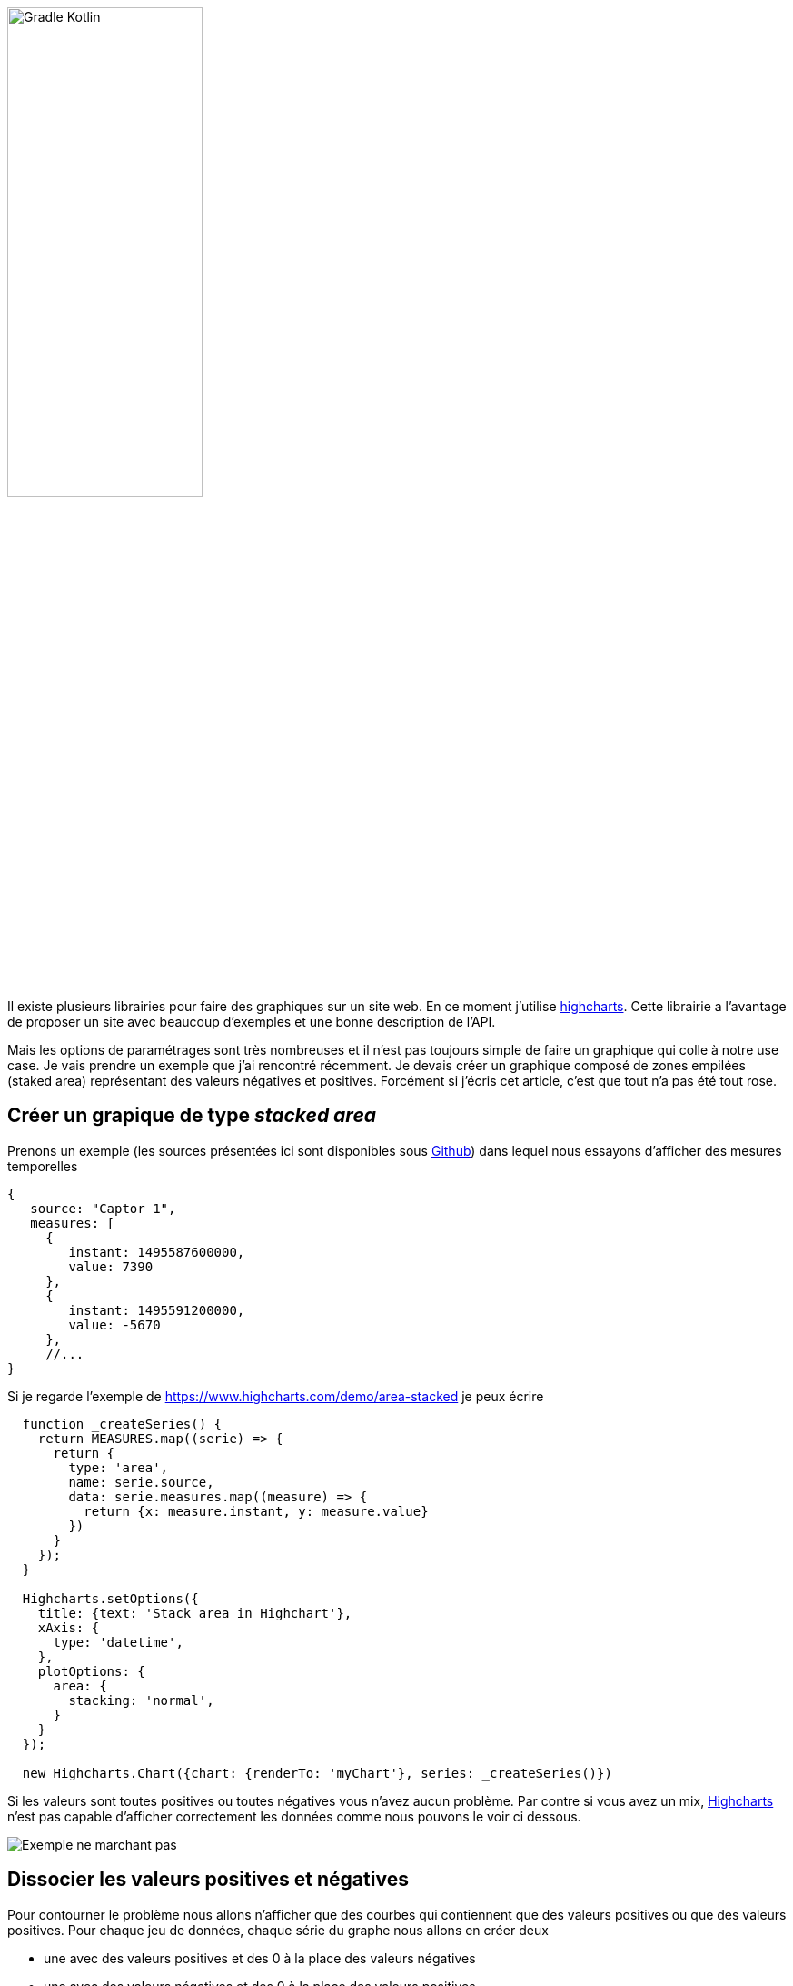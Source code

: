 
image::logo_long.svg[Gradle Kotlin, width=50%, align=center]

Il existe plusieurs librairies pour faire des graphiques sur un site web. En ce moment j'utilise https://www.highcharts.com/[highcharts]. Cette librairie a l'avantage de proposer un site avec beaucoup d'exemples et une bonne description de l'API.

Mais les options de paramétrages sont très nombreuses et il n'est pas toujours simple de faire un graphique qui colle à notre use case. Je vais prendre un exemple que j'ai rencontré récemment. Je devais créer un graphique composé de zones empilées (staked area) représentant des valeurs négatives et positives. Forcément si j'écris cet article, c'est que tout n'a pas été tout rose.

== Créer un grapique de type _stacked area_

Prenons un exemple (les sources présentées ici sont disponibles sous https://github.com/javamind/stackedarea[Github]) dans lequel nous essayons d'afficher des mesures temporelles

[source, javascript, subs="none"]
----
{
   source: "Captor 1",
   measures: [
     {
        instant: 1495587600000,
        value: 7390
     },
     {
        instant: 1495591200000,
        value: -5670
     },
     //...
}
----

Si je regarde l'exemple de https://www.highcharts.com/demo/area-stacked je peux écrire

[source, javascript, subs="none"]
----
  function _createSeries() {
    return MEASURES.map((serie) => {
      return {
        type: 'area',
        name: serie.source,
        data: serie.measures.map((measure) => {
          return {x: measure.instant, y: measure.value}
        })
      }
    });
  }

  Highcharts.setOptions({
    title: {text: 'Stack area in Highchart'},
    xAxis: {
      type: 'datetime',
    },
    plotOptions: {
      area: {
        stacking: 'normal',
      }
    }
  });

  new Highcharts.Chart({chart: {renderTo: 'myChart'}, series: _createSeries()})
----

Si les valeurs sont toutes positives ou toutes négatives vous n'avez aucun problème. Par contre si vous avez un mix, https://www.highcharts.com/[Highcharts] n'est pas capable d'afficher correctement les données comme nous pouvons le voir ci dessous.

image::chart1.png[Exemple ne marchant pas]

== Dissocier les valeurs positives et négatives

Pour contourner le problème nous allons n'afficher que des courbes qui contiennent que des valeurs positives ou que des valeurs positives. Pour chaque jeu de données, chaque série du graphe nous allons en créer deux

* une avec des valeurs positives et des 0 à la place des valeurs négatives
* une avec des valeurs négatives et des 0 à la place des valeurs positives

[source, javascript, subs="none"]
----
  function evaluator(measure) {
    if (measure.value > 0) {
      return positive ? measure.value : 0;
    }
    return positive ? 0 : measure.value;
  }

  function _createSeries() {
    return MEASURES.map(serie => [
      _createSerie(serie, color, true),
      _createSerie(serie, color, false)
    ])
    .reduce((acc, val) => acc.concat(val));
  }

  function _createSerie(serie, positive) {
    return {
      type: 'area',
      stack: positive ? 1 : 0,
      showInLegend: positive,
      name: serie.source,
      data: serie.measures.map((measure) => {
        return {x: measure.instant, y: positive !== null ? evaluator(measure) : measure.value}
      })
    }
  }
----

Pour éviter d'avoir une double légende nous utilisons la propriété `_showInLegend: positive_`. Plus important pour avoir un graphique valable, nous devons indiquer à https://www.highcharts.com/[Highcharts] que nous avons 2 manières d'empiler les données (une pour les valeurs positives et une pour les négatives). Nous l'indiquons avec la propriété `_stack: positive ? 1 : 0_`. Les valeurs sont peut importantes elles doivent juste être distinctes dans les 2 cas.

Nous optenons

image::chart2.png[Exemple ne marchant pas beaucoup plus]

Est ce mieux ? Les valeurs positives et négatives sont maintenant justes en cumulées. Mais si nous zoomon et regardons par exemple le troisième pas de temps et notamment les enchaînnements entre les points :

image::chart3.png[OK en cumulé]

Le dessin du graphe est faux quand nous passons d'une valeur positive à négative. Si nous n'affichons qu'une série nous pouvons voir le problème

image::chart4.png[référence à 0]

Comme nous faisons une référence à 0 le tracé est faux.

== Quelle solution choisir ?

Il n'y a pas de solution idéale. Si vous voulez des zones empilées le tracé de courbe sera faux. Visuellement les défauts sont atténués si vous n'avez pas de grandes variations des valeurs et si ces valeurs sont nombreuses.

image::chart5.png[plus de valeurs]

L'autre solution est de ne pas utiliser ce type de graphique si vous voulez cumuler des valeurs positives et négatives. Vous pouvez par exemple utiliser le type `_column_`

image::chart6.png[type column]

